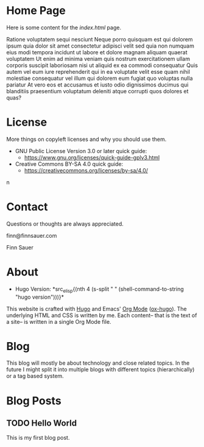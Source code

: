 # -*- eval: (org-hugo-auto-export-mode 1); -*-
#+AUTHOR: Finn Sauer
#+EMAIL: <finn@finnsauer.xyz>
#+HUGO_SECTION: blog
#+HUGO_BASE_DIR: ~/web
#+STARTUP: logdone

* Home Page
:PROPERTIES:
:CUSTOM_ID: h:1648b91c-270b-4ae0-83cc-a6ea90b2d24b
:EXPORT_HUGO_SECTION: /
:EXPORT_FILE_NAME: _index
:END:

Here is some content for the /index.html/ page.

Ratione voluptatem sequi nesciunt Neque porro quisquam est qui dolorem
ipsum quia dolor sit amet consectetur adipisci velit sed quia non
numquam eius modi tempora incidunt ut labore et dolore magnam aliquam
quaerat voluptatem Ut enim ad minima veniam quis nostrum exercitationem
ullam corporis suscipit laboriosam nisi ut aliquid ex ea commodi
consequatur Quis autem vel eum iure reprehenderit qui in ea voluptate
velit esse quam nihil molestiae consequatur vel illum qui dolorem eum
fugiat quo voluptas nulla pariatur At vero eos et accusamus et iusto
odio dignissimos ducimus qui blanditiis praesentium voluptatum deleniti
atque corrupti quos dolores et quas?

* License
:PROPERTIES:
:CUSTOM_ID: h:5ac6a93c-858b-46c8-b4d8-963973a4d188
:EXPORT_HUGO_SECTION: /
:EXPORT_FILE_NAME: license
:EXPORT_HUGO_CUSTOM_FRONT_MATTER: :weight 104
:END:

More things on copyleft licenses and why you should use them.

+ GNU Public License Version 3.0 or later quick guide:
  + https://www.gnu.org/licenses/quick-guide-gplv3.html
+ Creative Commons BY-SA 4.0 quick guide:
  + https://creativecommons.org/licenses/by-sa/4.0/
n
* Contact
:PROPERTIES:
:CUSTOM_ID: h:1da94a3e-a886-4769-8634-030029442f78
:EXPORT_HUGO_SECTION: /
:EXPORT_FILE_NAME: contact
:EXPORT_HUGO_CUSTOM_FRONT_MATTER: :weight 101
:END:

Questions or thoughts are always appreciated.

finn@finnsauer.com

Finn Sauer

* About
:PROPERTIES:
:CUSTOM_ID: h:aa4ab31e-3546-4e1a-b1ff-49b7c0dc081b
:EXPORT_HUGO_SECTION: /
:EXPORT_FILE_NAME: about
:EXPORT_HUGO_CUSTOM_FRONT_MATTER: :weight 100
:END:

+ Hugo Version: *src_elisp{(nth 4
                            (s-split " "
                             (shell-command-to-string "hugo version")))}*

This website is crafted with [[https://gohugo.io/][Hugo]] and Emacs' [[https://orgmode.org/][Org Mode]] ([[https://ox-hugo.scripter.co/][ox-hugo]]).  The
underlying HTML and CSS is written by me.  Each content-- that is the
text of a site-- is written in a single Org Mode file.

* Blog
:PROPERTIES:
:CUSTOM_ID: h:c761582c-bf98-473f-92fd-dca9374c819e
:EXPORT_HUGO_SECTION: /blog
:EXPORT_FILE_NAME: _index
:END:

This blog will mostly be about technology and close related topics.  In
the future I might split it into multiple blogs with different topics
(hierarchically) or a tag based system.

* Blog Posts
:PROPERTIES:
:CUSTOM_ID: h:b3ace5f9-c588-481d-994d-3871b8bc6f45
:END:
** TODO Hello World
:PROPERTIES:
:EXPORT_FILE_NAME: hello-world
:CUSTOM_ID: h:def96466-2080-40df-964e-7259f95e5575
:END:

This is my first blog post.
